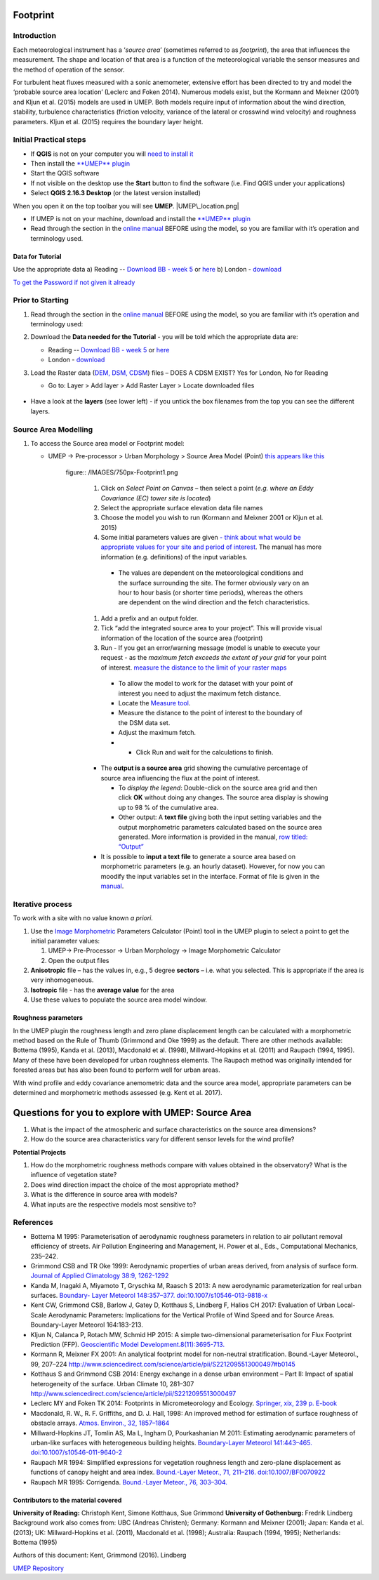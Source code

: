 .. _Footprint:
Footprint
-------------

Introduction
~~~~~~~~~~~~~~~~~

Each meteorological instrument has a ‘\ *source area*\ ’ (sometimes
referred to as *footprint*), the area that influences the measurement.
The shape and location of that area is a function of the meteorological
variable the sensor measures and the method of operation of the sensor.

For turbulent heat fluxes measured with a sonic anemometer, extensive
effort has been directed to try and model the ‘probable source area
location’ (Leclerc and Foken 2014). Numerous models exist, but the
Kormann and Meixner (2001) and Kljun et al. (2015) models are used in
UMEP. Both models require input of information about the wind direction,
stability, turbulence characteristics (friction velocity, variance of
the lateral or crosswind wind velocity) and roughness parameters. Kljun
et al. (2015) requires the boundary layer height.

.. figure:: /images/ReadingSourceArea.png
   :alt:  Example result
   :width: 1100px



Initial Practical steps
~~~~~~~~~~~~~~~~~~~~~~~~~~~~~~~~~~

-  If **QGIS** is not on your computer you will `need to install
   it <http://urban-climate.net/umep/UMEP_Manual#UMEP:_Getting_Started>`__
-  Then install the `**UMEP**
   plugin <http://urban-climate.net/umep/UMEP_Manual#UMEP:_Getting_Started>`__

-  Start the QGIS software
-  If not visible on the desktop use the **Start** button to find the
   software (i.e. Find QGIS under your applications)
-  Select **QGIS 2.16.3 Desktop** (or the latest version installed)

When you open it on the top toolbar you will see **UMEP**.
|UMEP\_location.png|

-  If UMEP is not on your machine, download and install the `**UMEP**
   plugin <http://urban-climate.net/umep/UMEP_Manual#UMEP:_Getting_Started>`__

-  Read through the section in the `online
   manual <http://urban-climate.net/umep/UMEP_Manual#Pre-Processor:_Urban_Morphology:_Source_Area_.28Point.29>`__
   BEFORE using the model, so you are familiar with it’s operation and
   terminology used.

Data for Tutorial
^^^^^^^^^^^^^^^^^^^^^^^^^^^

Use the appropriate data a) Reading -- `Download BB - week
5 <https://www.bb.reading.ac.uk>`__ or
`here <http://www.urban-climate.net/UMEPTutorials/Reading/DataReading.zip>`__
b) London -
`download <http://www.urban-climate.net/UMEPTutorials/London/DataSmallAreaLondon.zip>`__

`To get the Password if not given it
already <https://docs.google.com/forms/d/e/1FAIpQLSfH8eEly28SjtfvooWtJe95iRvLNV2tewNa3ZajrVFTXMKIfQ/viewform?formkey=dExvc3V1RDBqWmlIcURfLW5VOGtvQ0E6MQ&ifq>`__

Prior to Starting
~~~~~~~~~~~~~~~~~~~~~~~~~~~~~~~~~~

#. Read through the section in the `online
   manual <http://urban-climate.net/umep/UMEP_Manual#Pre-Processor:_Urban_Morphology:_Source_Area_.28Point.29>`__
   BEFORE using the model, so you are familiar with it’s operation and
   terminology used:
#. Download the **Data needed for the Tutorial** - you will be told
   which the appropriate data are:

   -  Reading -- `Download BB - week
      5 <https://www.bb.reading.ac.uk/>`__ or
      `here <http://www.urban-climate.net/UMEPTutorials/Reading/DataReading.zip>`__
   -  London -
      `download <http://www.urban-climate.net/UMEPTutorials/London/DataSmallAreaLondon.zip>`__

#. Load the Raster data (`DEM, DSM,
   CDSM <http://urban-climate.net/umep/UMEP_Manual#Abbreviations>`__)
   files – DOES A CDSM EXIST? Yes for London, No for Reading

   -  Go to: Layer > Add layer > Add Raster Layer > Locate downloaded
      files

      .. figure:: /images/Add_Raster_Layer.png


-  Have a look at the **layers** (see lower left) - if you untick the
   box filenames from the top you can see the different layers.

      .. figure:: /images/750px-Footprint1.png



Source Area Modelling
~~~~~~~~~~~~~~~~~~~~~~~~~~~~~~~~~~~~~~~~~~~~~~~~~~~

#. To access the Source area model or Footprint model:

   -  UMEP -> Pre-processor > Urban Morphology > Source Area Model
      (Point) `this appears like this <Media:UMEP_location.png>`__
          figure:: /IMAGES/750px-Footprint1.png


           #. Click on *Select Point on Canvas* – then select a point (*e.g. where an Eddy Covariance (EC) tower site is located*)
           #. Select the appropriate surface elevation data file names
           #. Choose the model you wish to run (Kormann and Meixner 2001 or Kljun et al. 2015)
           #. Some initial parameters values are given `- think about what would be appropriate values for your site and period of interest <http://urban-climate.net/umep/UMEP_Manual#ConditionsAnchor>`__. The manual has more information (e.g. definitions) of the input variables.

             -   The values are dependent on the meteorological conditions and the surface surrounding the site. The former obviously vary on an hour to hour basis (or shorter time periods), whereas the others are dependent on the wind direction and the fetch characteristics.

           #. Add a prefix and an output folder.
           #. Tick “add the integrated source area to your project”. This will provide visual information of the location of the source area (footprint)
           #. Run - If you get an error/warning message (model is unable to execute your request - as the *maximum fetch exceeds the extent of your grid* for your point of interest. `measure the distance to the limit of your raster maps <Media:_MeasureTool.png>`__

             -   To allow the model to work for the dataset with your point of interest you need to adjust the maximum fetch distance.
             -   Locate the `Measure tool <Media:_MeasureTool.png>`__.
             -   Measure the distance to the point of interest to the boundary of the DSM data set.
             -   Adjust the maximum fetch.
             - - Click Run and wait for the calculations to finish.

           - The **output is a source area** grid showing the cumulative percentage of source area influencing the flux at the point of interest.

             -   To *display the legend*: Double-click on the source area grid and then click **OK** without doing any changes. The source area display is showing up to 98 % of the cumulative area.
             -   Other output: A **text file** giving both the input setting variables and the output morphometric parameters calculated based on the source area generated. More information is provided in the manual, `row titled: “Output” <http://urban-climate.net/umep/UMEP_Manual#ConditionsAnchor>`__

           - It is possible to **input a text file** to generate a source area based on morphometric parameters (e.g. an hourly dataset). However, for now you can moodify the input variables set in the interface. Format of file is given in the `manual <http://urban-climate.net/umep/UMEP_Manual#ConditionsAnchor>`__.


Iterative process
~~~~~~~~~~~~~~~~~~~~~~~~~~~~~~~~~~~~~~~~~~~~~~~~~~~

To work with a site with no value known *a priori*.

#. Use the `Image
   Morphometric <http://urban-climate.net/umep/UMEP_Manual#Urban_Morphology:_Image_Morphometric_Parameters_Calculator_.28Point.29>`__
   Parameters Calculator (Point) tool in the UMEP plugin to select a
   point to get the initial parameter values:

   #. UMEP-> Pre-Processor -> Urban Morphology -> Image Morphometric
      Calculator
   #. Open the output files

#. **Anisotropic** file – has the values in, e.g., 5 degree **sectors**
   – i.e. what you selected. This is appropriate if the area is very
   inhomogeneous.
#. **Isotropic** file - has the **average value** for the area
#. Use these values to populate the source area model window.

Roughness parameters
^^^^^^^^^^^^^^^^^^^^^^^^^^^^^^^^

In the UMEP plugin the roughness length and zero plane displacement
length can be calculated with a morphometric method based on the Rule of
Thumb (Grimmond and Oke 1999) as the default. There are other methods
available: Bottema (1995), Kanda et al. (2013), Macdonald et al. (1998),
Millward-Hopkins et al. (2011) and Raupach (1994, 1995). Many of these
have been developed for urban roughness elements. The Raupach method was
originally intended for forested areas but has also been found to
perform well for urban areas.

With wind profile and eddy covariance anemometric data and the source
area model, appropriate parameters can be determined and morphometric
methods assessed (e.g. Kent et al. 2017).

Questions for you to explore with UMEP: Source Area
---------------------------------------------------

#. What is the impact of the atmospheric and surface characteristics on
   the source area dimensions?
#. How do the source area characteristics vary for different sensor
   levels for the wind profile?

**Potential Projects**

#. How do the morphometric roughness methods compare with values
   obtained in the observatory? What is the influence of vegetation
   state?
#. Does wind direction impact the choice of the most appropriate method?
#. What is the difference in source area with models?
#. What inputs are the respective models most sensitive to?

References
~~~~~~~~~~~~~~~~~~~~~~~~~~~~~~~~~~~~~~~~~~~~~~~~~~~

-  Bottema M 1995: Parameterisation of aerodynamic roughness parameters
   in relation to air pollutant removal efﬁciency of streets. Air
   Pollution Engineering and Management, H. Power et al., Eds.,
   Computational Mechanics, 235–242.
-  Grimmond CSB and TR Oke 1999: Aerodynamic properties of urban areas
   derived, from analysis of surface form. `Journal of Applied
   Climatology 38:9,
   1262-1292 <http://journals.ametsoc.org/doi/full/10.1175/1520-0450%281999%29038%3C1262%3AAPOUAD%3E2.0.CO%3B2>`__
-  Kanda M, Inagaki A, Miyamoto T, Gryschka M, Raasch S 2013: A new
   aerodynamic parameterization for real urban surfaces. `Boundary-
   Layer Meteorol 148:357–377.
   doi:10.1007/s10546-013-9818-x <http://link.springer.com/article/10.1007/s10546-013-9818-x?no-access=true>`__
-  Kent CW, Grimmond CSB, Barlow J, Gatey D, Kotthaus S, Lindberg F,
   Halios CH 2017: Evaluation of Urban Local-Scale Aerodynamic
   Parameters: Implications for the Vertical Profile of Wind Speed and
   for Source Areas. Boundary-Layer Meteorol 164:183-213.
-  Kljun N, Calanca P, Rotach MW, Schmid HP 2015: A simple
   two-dimensional parameterisation for Flux Footprint Prediction (FFP).
   `Geoscientific Model
   Development.8(11):3695-713. <http://www.geosci-model-dev.net/8/3695/2015/>`__
-  Kormann R, Meixner FX 2001: An analytical footprint model for
   non-neutral stratification. Bound.-Layer Meteorol., 99, 207–224
   http://www.sciencedirect.com/science/article/pii/S2212095513000497#b0145
-  Kotthaus S and Grimmond CSB 2014: Energy exchange in a dense urban
   environment – Part II: Impact of spatial heterogeneity of the
   surface. Urban Climate 10, 281–307
   http://www.sciencedirect.com/science/article/pii/S2212095513000497
-  Leclerc MY and Foken TK 2014: Footprints in Micrometeorology and
   Ecology. `Springer, xix, 239 p.
   E-book <http://www.springer.com/us/book/9783642545443>`__
-  Macdonald, R. W., R. F. Griffiths, and D. J. Hall, 1998: An improved
   method for estimation of surface roughness of obstacle arrays.
   `Atmos. Environ., 32,
   1857–1864 <http://www.sciencedirect.com/science/article/pii/S1352231097004032>`__
-  Millward-Hopkins JT, Tomlin AS, Ma L, Ingham D, Pourkashanian M 2011:
   Estimating aerodynamic parameters of urban-like surfaces with
   heterogeneous building heights. `Boundary-Layer Meteorol 141:443–465.
   doi:10.1007/s10546-011-9640-2 <http://link.springer.com/article/10.1007%2Fs10546-011-9640-2>`__
-  Raupach MR 1994: Simpliﬁed expressions for vegetation roughness
   length and zero-plane displacement as functions of canopy height and
   area index. `Bound.-Layer Meteor., 71, 211–216.
   doi:10.1007/BF0070922 <http://link.springer.com/article/10.1007%2FBF00709229>`__
-  Raupach MR 1995: Corrigenda. `Bound.-Layer Meteor., 76,
   303–304. <http://link.springer.com/article/10.1007/BF00709356>`__

Contributors to the material covered
^^^^^^^^^^^^^^^^^^^^^^^^^^^^^^^^^^^^^^^^^^^

**University of Reading:** Christoph Kent, Simone Kotthaus, Sue Grimmond
**University of Gothenburg:** Fredrik Lindberg Background work also
comes from: UBC (Andreas Christen); Germany: Kormann and Meixner (2001);
Japan: Kanda et al. (2013); UK: Millward-Hopkins et al. (2011),
Macdonald et al. (1998); Australia: Raupach (1994, 1995); Netherlands:
Bottema (1995)

Authors of this document: Kent, Grimmond (2016). Lindberg

`UMEP Repository <https://bitbucket.org/fredrik_ucg/umep/>`__

.. |UMEP\_location.png| image:: UMEP_location.png
